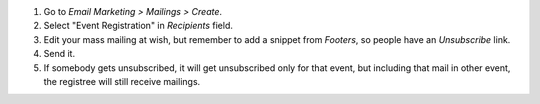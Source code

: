 #. Go to *Email Marketing > Mailings > Create*.
#. Select "Event Registration" in *Recipients* field.
#. Edit your mass mailing at wish, but remember to add a snippet from
   *Footers*, so people have an *Unsubscribe* link.
#. Send it.
#. If somebody gets unsubscribed, it will get unsubscribed only for that
   event, but including that mail in other event, the registree will still
   receive mailings.
